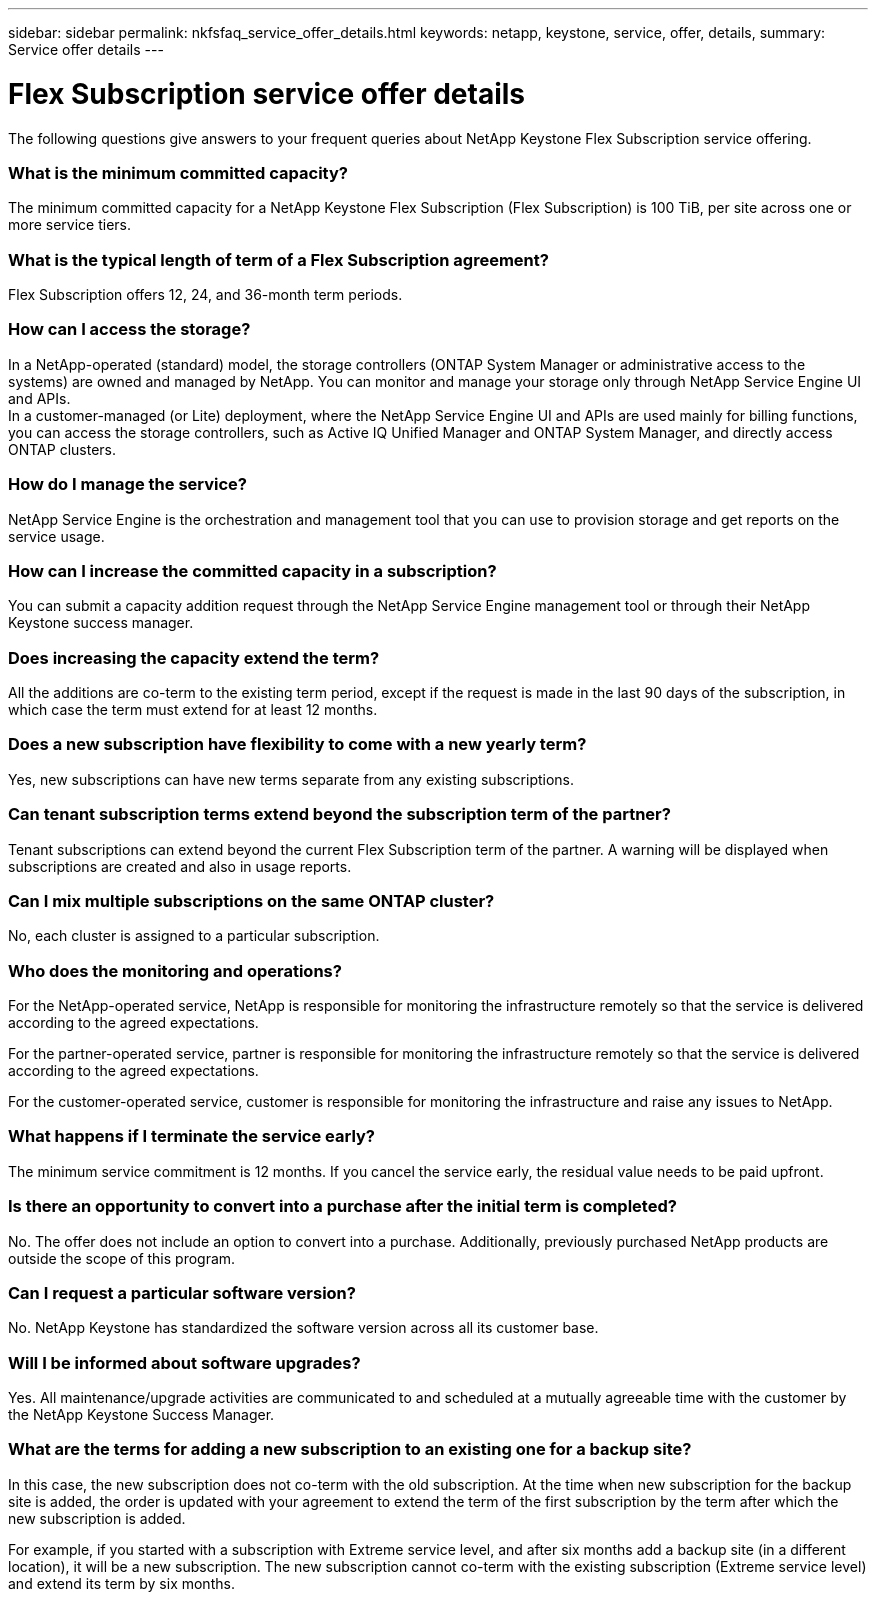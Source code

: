 ---
sidebar: sidebar
permalink: nkfsfaq_service_offer_details.html
keywords: netapp, keystone, service, offer, details,
summary: Service offer details
---

= Flex Subscription service offer details
:hardbreaks:
:nofooter:
:icons: font
:linkattrs:
:imagesdir: ./media/

[.lead]
The following questions give answers to your frequent queries about NetApp Keystone Flex Subscription service offering.

=== What is the minimum committed capacity?

The minimum committed capacity for a NetApp Keystone Flex Subscription (Flex Subscription) is 100 TiB, per site across one or more service tiers.

=== What is the typical length of term of a Flex Subscription agreement?

Flex Subscription offers 12, 24, and 36-month term periods.

=== How can I access the storage?

In a NetApp-operated (standard) model, the storage controllers (ONTAP System Manager or administrative access to the systems) are owned and managed by NetApp. You can monitor and manage your storage only through NetApp Service Engine UI and APIs.
In a customer-managed (or Lite) deployment, where the NetApp Service Engine UI and APIs are used mainly for billing functions, you can access the storage controllers, such as Active IQ Unified Manager and ONTAP System Manager, and directly access ONTAP clusters.

=== How do I manage the service?

NetApp Service Engine is the orchestration and management tool that you can use to provision storage and get reports on the service usage.

=== How can I increase the committed capacity in a subscription?

You can submit a capacity addition request through the NetApp Service Engine management tool or through their NetApp Keystone success manager.

=== Does increasing the capacity extend the term?

All the additions are co-term to the existing term period, except if the request is made in the last 90 days of the subscription, in which case the term must extend for at least 12 months.

=== Does a new subscription have flexibility to come with a new yearly term?

Yes, new subscriptions can have new terms separate from any existing subscriptions.

=== Can tenant subscription terms extend beyond the subscription term of the partner?

Tenant subscriptions can extend beyond the current Flex Subscription term of the partner. A warning will be displayed when subscriptions are created and also in usage reports.

=== Can I mix multiple subscriptions on the same ONTAP cluster?

No, each cluster is assigned to a particular subscription.

=== Who does the monitoring and operations?

For the NetApp-operated service, NetApp is responsible for monitoring the infrastructure remotely so that the service is delivered according to the agreed expectations.

For the partner-operated service, partner is responsible for monitoring the infrastructure remotely so that the service is delivered according to the agreed expectations.

For the customer-operated service, customer is responsible for monitoring the infrastructure and raise any issues to NetApp.

=== What happens if I terminate the service early?

The minimum service commitment is 12 months. If you cancel the service early, the residual value needs to be paid upfront.

=== Is there an opportunity to convert into a purchase after the initial term is completed?
No. The offer does not include an option to convert into a purchase. Additionally, previously purchased NetApp products are outside the scope of this program.

=== Can I request a particular software version?

No. NetApp Keystone has standardized the software version across all its customer base.

=== Will I be informed about software upgrades?

Yes. All maintenance/upgrade activities are communicated to and scheduled at a mutually agreeable time with the customer by the NetApp Keystone Success Manager.

=== What are the terms for adding a new subscription to an existing one for a backup site?

In this case, the new subscription does not co-term with the old subscription. At the time when new subscription for the backup site is added, the order is updated with your agreement to extend the term of the first subscription by the term after which the new subscription is added.

For example, if you started with a subscription with Extreme service level, and after six months add a backup site (in a different location), it will be a new subscription. The new subscription cannot co-term with the existing subscription (Extreme service level) and extend its term by six months.
